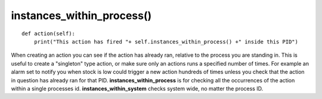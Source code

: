 instances\_within\_process()
~~~~~~~~~~~~~~~~~~~~~~~~~~~~

::

    def action(self):
        print("This action has fired "+ self.instances_within_process() +" inside this PID")

When creating an action you can see if the action has already ran, relative to the process you are standing in. This is useful to create a "singleton" type action, or make sure only an actions runs a specified number of times. For example an alarm set to notify you when stock is low could trigger a new action hundreds of times unless you check that the action in question has already ran for that PID. **instances\_within\_process** is for checking all the occurrences of the action within a single processes id. **instances\_within\_system** checks system wide, no matter the process ID.

